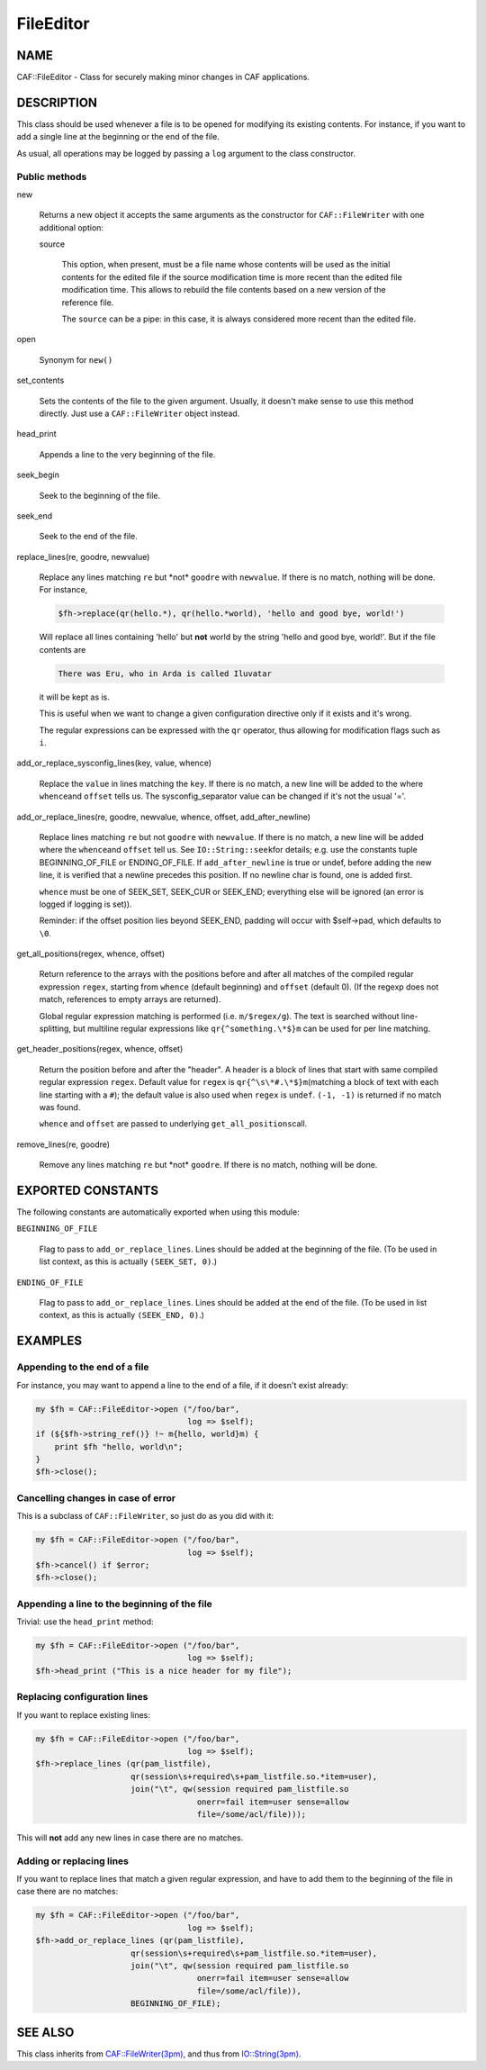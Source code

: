 
##########
FileEditor
##########

.. highlight:: perl


****
NAME
****


CAF::FileEditor - Class for securely making minor changes in CAF
applications.


***********
DESCRIPTION
***********


This class should be used whenever a file is to be opened for
modifying its existing contents. For instance, if you want to add a
single line at the beginning or the end of the file.

As usual, all operations may be logged by passing a \ ``log``\  argument to
the class constructor.

Public methods
==============



new
 
 Returns a new object it accepts the same arguments as the constructor
 for \ ``CAF::FileWriter``\  with one additional option:
 
 
 source
  
  This option, when present, must be a file name whose contents will be used
  as the initial contents for the edited file if the source modification time
  is more recent than the edited file modification time. This allows to rebuild
  the file contents based on a new version of the reference file.
  
  The \ ``source``\  can be a pipe: in this case, it is always considered more recent
  than the edited file.
  
 
 


open
 
 Synonym for \ ``new()``\ 
 


set_contents
 
 Sets the contents of the file to the given argument. Usually, it
 doesn't make sense to use this method directly. Just use a
 \ ``CAF::FileWriter``\  object instead.
 


head_print
 
 Appends a line to the very beginning of the file.
 


seek_begin
 
 Seek to the beginning of the file.
 


seek_end
 
 Seek to the end of the file.
 


replace_lines(re, goodre, newvalue)
 
 Replace any lines matching \ ``re``\  but \*not\* \ ``goodre``\  with
 \ ``newvalue``\ . If there is no match, nothing will be done. For instance,
 
 
 .. code-block:: perl
 
      $fh->replace(qr(hello.*), qr(hello.*world), 'hello and good bye, world!')
 
 
 Will replace all lines containing 'hello' but \ **not**\  world by the
 string 'hello and good bye, world!'. But if the file contents are
 
 
 .. code-block:: perl
 
      There was Eru, who in Arda is called Iluvatar
 
 
 it will be kept as is.
 
 This is useful when we want to change a given configuration directive
 only if it exists and it's wrong.
 
 The regular expressions can be expressed with the \ ``qr``\  operator, thus
 allowing for modification flags such as \ ``i``\ .
 


add_or_replace_sysconfig_lines(key, value, whence)
 
 Replace the \ ``value``\  in lines matching the \ ``key``\ . If
 there is no match, a new line will be added to the where \ ``whence``\ 
 and \ ``offset``\  tells us.
 The sysconfig_separator value can be changed if it's not the usual '='.
 


add_or_replace_lines(re, goodre, newvalue, whence, offset, add_after_newline)
 
 Replace lines matching \ ``re``\  but not \ ``goodre``\  with \ ``newvalue``\ . If
 there is no match, a new line will be added where the \ ``whence``\ 
 and \ ``offset``\  tell us. See \ ``IO::String::seek``\ 
 for details; e.g. use the constants tuple
 BEGINNING_OF_FILE or ENDING_OF_FILE.
 If \ ``add_after_newline``\  is true or undef, before adding the new line,
 it is verified that a newline precedes this position. If no newline
 char is found, one is added first.
 
 \ ``whence``\  must be one of SEEK_SET, SEEK_CUR or SEEK_END;
 everything else will be ignored (an error is logged if
 logging is set)).
 
 Reminder: if the offset position lies beyond SEEK_END, padding will
 occur with $self->pad, which defaults to \ ``\0``\ .
 


get_all_positions(regex, whence, offset)
 
 Return reference to the arrays with the positions
 before and after all matches of the compiled regular expression
 \ ``regex``\ , starting from \ ``whence``\  (default
 beginning) and \ ``offset``\  (default 0). (If the regexp
 does not match, references to empty arrays are returned).
 
 Global regular expression matching is performed (i.e. \ ``m/$regex/g``\ ).
 The text is searched without line-splitting, but multiline regular
 expressions like \ ``qr{^something.\*$}m``\  can be used for per line matching.
 


get_header_positions(regex, whence, offset)
 
 Return the position before and after the "header".
 A header is a block of lines that start with same
 compiled regular expression \ ``regex``\ .
 Default value for \ ``regex``\  is \ ``qr{^\s\*#.\*$}m``\ 
 (matching a block of text with each line starting with a \ ``#``\ );
 the default value is also used when \ ``regex``\  is \ ``undef``\ .
 \ ``(-1, -1)``\  is returned if no match was found.
 
 \ ``whence``\  and \ ``offset``\  are passed to underlying \ ``get_all_positions``\ 
 call.
 


remove_lines(re, goodre)
 
 Remove any lines matching \ ``re``\  but \*not\* \ ``goodre``\ .
 If there is no match, nothing will be done.
 




******************
EXPORTED CONSTANTS
******************


The following constants are automatically exported when using this module:


\ ``BEGINNING_OF_FILE``\ 
 
 Flag to pass to \ ``add_or_replace_lines``\ . Lines should be added at the
 beginning of the file. (To be used in list context, as this is actually
 \ ``(SEEK_SET, 0)``\ .)
 


\ ``ENDING_OF_FILE``\ 
 
 Flag to pass to \ ``add_or_replace_lines``\ . Lines should be added at the
 end of the file. (To be used in list context, as this is actually
 \ ``(SEEK_END, 0)``\ .)
 



********
EXAMPLES
********


Appending to the end of a file
==============================


For instance, you may want to append a line to the end of a file, if
it doesn't exist already:


.. code-block:: perl

     my $fh = CAF::FileEditor->open ("/foo/bar",
                                     log => $self);
     if (${$fh->string_ref()} !~ m{hello, world}m) {
         print $fh "hello, world\n";
     }
     $fh->close();



Cancelling changes in case of error
===================================


This is a subclass of \ ``CAF::FileWriter``\ , so just do as you did with
it:


.. code-block:: perl

     my $fh = CAF::FileEditor->open ("/foo/bar",
                                     log => $self);
     $fh->cancel() if $error;
     $fh->close();



Appending a line to the beginning of the file
=============================================


Trivial: use the \ ``head_print``\  method:


.. code-block:: perl

     my $fh = CAF::FileEditor->open ("/foo/bar",
                                     log => $self);
     $fh->head_print ("This is a nice header for my file");



Replacing configuration lines
=============================


If you want to replace existing lines:


.. code-block:: perl

     my $fh = CAF::FileEditor->open ("/foo/bar",
                                     log => $self);
     $fh->replace_lines (qr(pam_listfile),
                         qr(session\s+required\s+pam_listfile.so.*item=user),
                         join("\t", qw(session required pam_listfile.so
                                       onerr=fail item=user sense=allow
                                       file=/some/acl/file)));


This will \ **not**\  add any new lines in case there are no matches.


Adding or replacing lines
=========================


If you want to replace lines that match a given regular expression,
and have to add them to the beginning of the file in case there are no
matches:


.. code-block:: perl

     my $fh = CAF::FileEditor->open ("/foo/bar",
                                     log => $self);
     $fh->add_or_replace_lines (qr(pam_listfile),
                         qr(session\s+required\s+pam_listfile.so.*item=user),
                         join("\t", qw(session required pam_listfile.so
                                       onerr=fail item=user sense=allow
                                       file=/some/acl/file)),
                         BEGINNING_OF_FILE);




********
SEE ALSO
********


This class inherits from `CAF::FileWriter(3pm) <http://search.cpan.org/search?query=CAF%3a%3aFileWriter%283pm%29&mode=module>`_, and thus from
`IO::String(3pm) <http://search.cpan.org/search?query=IO%3a%3aString%283pm%29&mode=module>`_.


